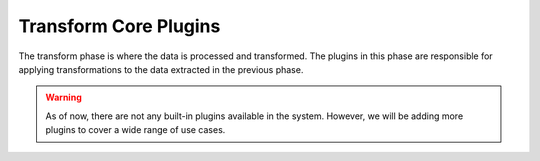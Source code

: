 .. _core_transform_plugins:

Transform Core Plugins
========================
The transform phase is where the data is processed and transformed. The plugins in this phase are responsible for
applying transformations to the data extracted in the previous phase.

.. warning::
    As of now, there are not any built-in plugins available in the system. However, we will be adding more plugins to cover
    a wide range of use cases.